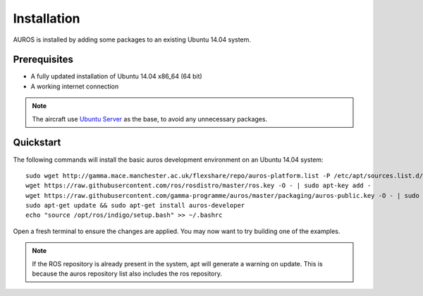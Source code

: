 Installation
============
AUROS is installed by adding some packages to an existing Ubuntu 14.04 system.

Prerequisites
-------------
* A fully updated installation of Ubuntu 14.04 x86_64 (64 bit)
* A working internet connection

.. note:: 

  The aircraft use `Ubuntu Server <http://www.ubuntu.com/download/server>`_
  as the base, to avoid any unnecessary packages.

Quickstart
----------

The following commands will install the basic auros development environment on an Ubuntu 14.04 system::

  sudo wget http://gamma.mace.manchester.ac.uk/flexshare/repo/auros-platform.list -P /etc/apt/sources.list.d/
  wget https://raw.githubusercontent.com/ros/rosdistro/master/ros.key -O - | sudo apt-key add -
  wget https://raw.githubusercontent.com/gamma-programme/auros/master/packaging/auros-public.key -O - | sudo apt-key add -
  sudo apt-get update && sudo apt-get install auros-developer
  echo "source /opt/ros/indigo/setup.bash" >> ~/.bashrc
  
Open a fresh terminal to ensure the changes are applied. You may now want to try building one of the examples.
  
.. note:: 
  If the ROS repository is already present in the system, apt will generate a warning on update.
  This is because the auros repository list also includes the ros repository.
